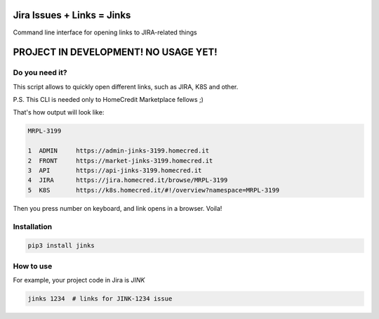 Jira Issues + Links = Jinks
===========================

.. image:: https://img.shields.io/pypi/v/jinks.svg
    :target: https://pypi.org/project/jinks/
    :alt: PyPI version

.. image:: https://img.shields.io/pypi/pyversions/jinks.svg
    :target: https://pypi.org/project/jinks/
    :alt: Python versions

.. image:: https://img.shields.io/pypi/l/jinks.svg
    :target: https://raw.githubusercontent.com/deniskrumko/jinks/master/LICENSE
    :alt: License


Command line interface for opening links to JIRA-related things

PROJECT IN DEVELOPMENT! NO USAGE YET!
=====================================

Do you need it?
^^^^^^^^^^^^^^^

This script allows to quickly open different links, such as JIRA, K8S and
other.

P.S. This CLI is needed only to HomeCredit Marketplace fellows ;)

That's how output will look like:

.. code-block:: bash

    MRPL-3199

    1  ADMIN     https://admin-jinks-3199.homecred.it
    2  FRONT     https://market-jinks-3199.homecred.it
    3  API       https://api-jinks-3199.homecred.it
    4  JIRA      https://jira.homecred.it/browse/MRPL-3199
    5  K8S       https://k8s.homecred.it/#!/overview?namespace=MRPL-3199

Then you press number on keyboard, and link opens in a browser. Voila!

Installation
^^^^^^^^^^^^
.. code-block:: bash

    pip3 install jinks

How to use
^^^^^^^^^^

For example, your project code in Jira is *JINK*

.. code-block:: bash

    jinks 1234  # links for JINK-1234 issue
